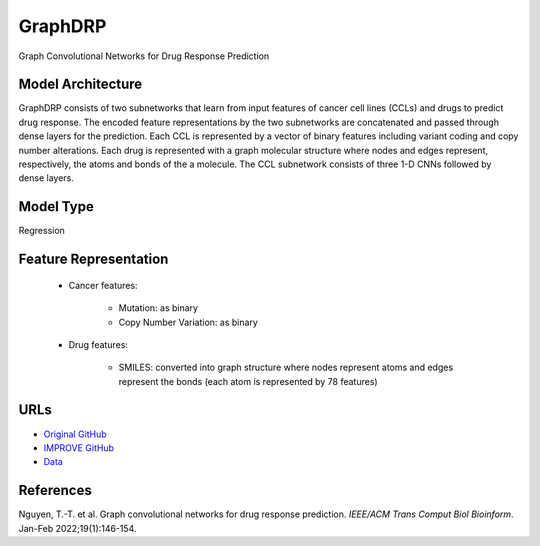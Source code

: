 =================
GraphDRP
=================
Graph Convolutional Networks for Drug Response Prediction

Model Architecture
--------------------
GraphDRP consists of two subnetworks that learn from input features of cancer cell lines (CCLs) and drugs to predict drug response. The encoded feature representations by the two subnetworks are concatenated and passed through dense layers for the prediction. Each CCL is represented by a vector of binary features including variant coding and copy number alterations. Each drug is represented with a graph molecular structure where nodes and edges represent, respectively, the atoms and bonds of the a molecule. The CCL subnetwork consists of three 1-D CNNs followed by dense layers. 

Model Type
---------------
Regression

Feature Representation
------------------------

   * Cancer features:

      * Mutation: as binary
      * Copy Number Variation: as binary

   * Drug features: 

       * SMILES: converted into graph structure where nodes represent atoms and edges represent the bonds (each atom is represented by 78 features)


URLs
--------------------
- `Original GitHub <https://github.com/hauldhut/GraphDRP>`__
- `IMPROVE GitHub <https://github.com/JDACS4C-IMPROVE/GraphDRP/tree/develop>`__
- `Data <https://ftp.mcs.anl.gov/pub/candle/public/improve/model_curation_data/GraphDRP/>`__

References
--------------------
Nguyen, T.-T. et al. Graph convolutional networks for drug response prediction. *IEEE/ACM Trans Comput Biol Bioinform*. Jan-Feb 2022;19(1):146-154.
